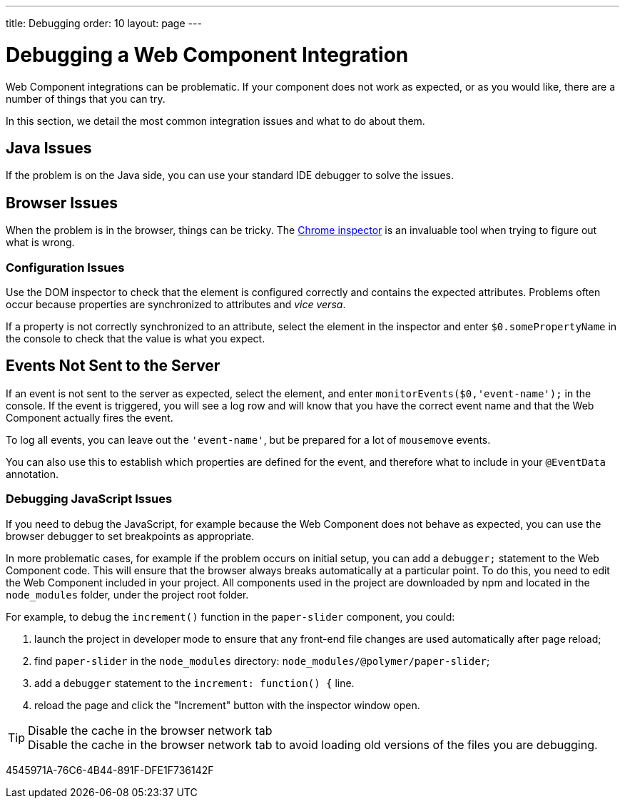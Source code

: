 ---
title: Debugging
order: 10
layout: page
---

= Debugging a Web Component Integration

Web Component integrations can be problematic.
If your component does not work as expected, or as you would like, there are a number of things that you can try.

In this section, we detail the most common integration issues and what to do about them.

== Java Issues

If the problem is on the Java side, you can use your standard IDE debugger to solve the issues.

== Browser Issues

When the problem is in the browser, things can be tricky.
The https://developers.google.com/web/tools/chrome-devtools[Chrome inspector] is an invaluable tool when trying to figure out what is wrong.

=== Configuration Issues

Use the DOM inspector to check that the element is configured correctly and contains the expected attributes.
Problems often occur because properties are synchronized to attributes and _vice versa_.

If a property is not correctly synchronized to an attribute, select the element in the inspector and enter `$0.somePropertyName` in the console to check that the value is what you expect.

== Events Not Sent to the Server

If an event is not sent to the server as expected, select the element, and enter `monitorEvents($0,'event-name');` in the console.
If the event is triggered, you will see a log row and will know that you have the correct event name and that the Web Component actually fires the event.

To log all events, you can leave out the `'event-name'`, but be prepared for a lot of `mousemove` events.

You can also use this to establish which properties are defined for the event, and therefore what to include in your `@EventData` annotation.

=== Debugging JavaScript Issues

If you need to debug the JavaScript, for example because the Web Component does not behave as expected, you can use the browser debugger to set breakpoints as appropriate.

In more problematic cases, for example if the problem occurs on initial setup, you can add a `debugger;` statement to the Web Component code.
This will ensure that the browser always breaks automatically at a particular point.
To do this, you need to edit the Web Component included in your project.
All components used in the project are downloaded by npm and located in the `node_modules` folder, under the project root folder.

For example, to debug the [methodname]`increment()` function in the `paper-slider` component, you could:

. launch the project in developer mode to ensure that any front-end file changes are used automatically after page reload;
. find `paper-slider` in the `node_modules` directory: `node_modules/@polymer/paper-slider`;
. add a `debugger` statement to the `increment: function() {` line.
. reload the page and click the "Increment" button with the inspector window open.

.Disable the cache in the browser network tab
[TIP]
Disable the cache in the browser network tab to avoid loading old versions of the files you are debugging.


[.discussion-id]
4545971A-76C6-4B44-891F-DFE1F736142F

